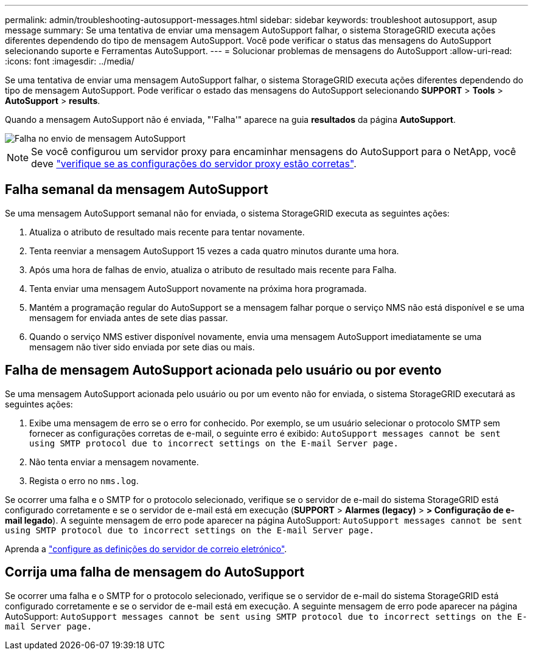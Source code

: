 ---
permalink: admin/troubleshooting-autosupport-messages.html 
sidebar: sidebar 
keywords: troubleshoot autosupport, asup message 
summary: Se uma tentativa de enviar uma mensagem AutoSupport falhar, o sistema StorageGRID executa ações diferentes dependendo do tipo de mensagem AutoSupport. Você pode verificar o status das mensagens do AutoSupport selecionando suporte e Ferramentas AutoSupport. 
---
= Solucionar problemas de mensagens do AutoSupport
:allow-uri-read: 
:icons: font
:imagesdir: ../media/


[role="lead"]
Se uma tentativa de enviar uma mensagem AutoSupport falhar, o sistema StorageGRID executa ações diferentes dependendo do tipo de mensagem AutoSupport. Pode verificar o estado das mensagens do AutoSupport selecionando *SUPPORT* > *Tools* > *AutoSupport* > *results*.

Quando a mensagem AutoSupport não é enviada, "'Falha'" aparece na guia *resultados* da página *AutoSupport*.

image::../media/autosupport_results_tab.png[Falha no envio de mensagem AutoSupport]


NOTE: Se você configurou um servidor proxy para encaminhar mensagens do AutoSupport para o NetApp, você deve link:configuring-admin-proxy-settings.html["verifique se as configurações do servidor proxy estão corretas"].



== Falha semanal da mensagem AutoSupport

Se uma mensagem AutoSupport semanal não for enviada, o sistema StorageGRID executa as seguintes ações:

. Atualiza o atributo de resultado mais recente para tentar novamente.
. Tenta reenviar a mensagem AutoSupport 15 vezes a cada quatro minutos durante uma hora.
. Após uma hora de falhas de envio, atualiza o atributo de resultado mais recente para Falha.
. Tenta enviar uma mensagem AutoSupport novamente na próxima hora programada.
. Mantém a programação regular do AutoSupport se a mensagem falhar porque o serviço NMS não está disponível e se uma mensagem for enviada antes de sete dias passar.
. Quando o serviço NMS estiver disponível novamente, envia uma mensagem AutoSupport imediatamente se uma mensagem não tiver sido enviada por sete dias ou mais.




== Falha de mensagem AutoSupport acionada pelo usuário ou por evento

Se uma mensagem AutoSupport acionada pelo usuário ou por um evento não for enviada, o sistema StorageGRID executará as seguintes ações:

. Exibe uma mensagem de erro se o erro for conhecido. Por exemplo, se um usuário selecionar o protocolo SMTP sem fornecer as configurações corretas de e-mail, o seguinte erro é exibido: `AutoSupport messages cannot be sent using SMTP protocol due to incorrect settings on the E-mail Server page.`
. Não tenta enviar a mensagem novamente.
. Regista o erro no `nms.log`.


Se ocorrer uma falha e o SMTP for o protocolo selecionado, verifique se o servidor de e-mail do sistema StorageGRID está configurado corretamente e se o servidor de e-mail está em execução (*SUPPORT* > *Alarmes (legacy)* > *> Configuração de e-mail legado*). A seguinte mensagem de erro pode aparecer na página AutoSupport: `AutoSupport messages cannot be sent using SMTP protocol due to incorrect settings on the E-mail Server page.`

Aprenda a link:../monitor/email-alert-notifications.html["configure as definições do servidor de correio eletrónico"].



== Corrija uma falha de mensagem do AutoSupport

Se ocorrer uma falha e o SMTP for o protocolo selecionado, verifique se o servidor de e-mail do sistema StorageGRID está configurado corretamente e se o servidor de e-mail está em execução. A seguinte mensagem de erro pode aparecer na página AutoSupport: `AutoSupport messages cannot be sent using SMTP protocol due to incorrect settings on the E-mail Server page.`
